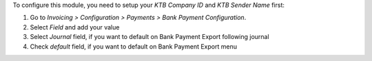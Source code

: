 To configure this module, you need to setup
your `KTB Company ID` and `KTB Sender Name` first:

#. Go to *Invoicing > Configuration > Payments > Bank Payment Configuration*.
#. Select `Field` and add your value
#. Select `Journal` field, if you want to default on Bank Payment Export following journal
#. Check `default` field, if you want to default on Bank Payment Export menu

